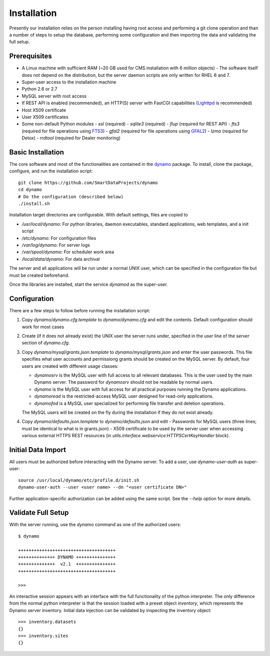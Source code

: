 Installation
------------

Presently our installation relies on the person installing having root access and performing a git clone operation and than a number of steps to setup the database, performing some configuration and then importing the data and validating the full setup.

Prerequisites
.............

- A Linux machine with sufficient RAM (~20 GB used for CMS installation with 6 million objects)
  - The software itself does not depend on the distribution, but the server daemon scripts are only written for RHEL 6 and 7.
- Super-user access to the installation machine
- Python 2.6 or 2.7
- MySQL server with root access
- If REST API is enabled (recommended), an HTTP(S) server with FastCGI capabilities (`Lighttpd <https://www.lighttpd.net/>`_ is recommended)
- Host X509 certificate
- User X509 certificates
- Some non-default Python modules
  - `ssl` (required)
  - `sqlite3` (required)
  - `flup` (required for REST API)
  - `fts3` (required for file operations using `FTS3 <https://fts.web.cern.ch/>`_)
  - `gfal2` (required for file operations using `GFAL2 <https://dmc.web.cern.ch/projects/gfal-2/home>`_)
  - `lzma` (required for Detox)
  - `rrdtool` (required for Dealer monitoring)

Basic Installation
..................

The core software and most of the functionalities are contained in the `dynamo <https://github.com/SmartDataProjects/dynamo>`_ package. To install, clone the package, configure, and run the installation script:
::

  git clone https://github.com/SmartDataProjects/dynamo
  cd dynamo
  # Do the configuration (described below)
  ./install.sh

Installation target directories are configurable. With default settings, files are copied to

- `/usr/local/dynamo`: For python libraries, daemon executables, standard applications, web templates, and a init script
- `/etc/dynamo`: For configuration files
- `/var/log/dynamo`: For server logs
- `/var/spool/dynamo`: For scheduler work area
- `/local/data/dynamo`: For data archival

The server and all applications will be run under a normal UNIX user, which can be specified in the configuration file but must be created beforehand.

Once the libraries are installed, start the service `dynamod` as the super-user.

Configuration
.............

There are a few steps to follow before running the installation script:

#. Copy `dynamo/dynamo.cfg.template` to `dynamo/dynamo.cfg` and edit the contents. Default configuration should work for most cases
#. Create (if it does not already exist) the UNIX user the server runs under, specified in the `user` line of the `server` section of `dynamo.cfg`.
#. Copy `dynamo/mysql/grants.json.template` to `dynamo/mysql/grants.json` and enter the user passwords. This file specifies what user accounts and permissiong grants should be created on the MySQL server. By default, four users are created with different usage classes:

   - `dynamosrv` is the MySQL user with full access to all relevant databases. This is the user used by the main Dynamo server. The password for `dynamosrv` should not be readable by normal users.
   - `dynamo` is the MySQL user with full access for all practical purposes running the Dynamo applications.
   - `dynamoread` is the restricted-access MySQL user designed for read-only applications.
   - `dynamofod` is a MySQL user specialized for performing file transfer and deletion operations.

   The MySQL users will be created on the fly during the installation if they do not exist already.
#. Copy `dynamo/defaults.json.template` to `dynamo/defaults.json` and edit
   - Passwords for MySQL users (three lines; must be identical to what is in grants.json)
   - X509 certificate to be used by the server user when accessing various external HTTPS REST resources (in `utils.interface.webservice:HTTPSCertKeyHandler` block).


Initial Data Import
...................

All users must be authorized before interacting with the Dynamo server. To add a user, use `dynamo-user-auth` as super-user:

::
  
  source /usr/local/dynamo/etc/profile.d/init.sh
  dynamo-user-auth --user <user name> --dn "<user certificate DN>"

Further application-specific authorization can be added using the same script. See the `--help` option for more details.



Validate Full Setup
...................

With the server running, use the `dynamo` command as one of the authorized users:

::

  $ dynamo

  +++++++++++++++++++++++++++++++++++++
  ++++++++++++++ DYNAMO +++++++++++++++
  ++++++++++++++  v2.1  +++++++++++++++
  +++++++++++++++++++++++++++++++++++++
  
  >>> 

An interactive session appears with an interface with the full functionality of the python interpreter. The only difference from the normal python interpreter is that the session loaded with a preset object `inventory`, which represents the Dynamo server inventory. Initial data injection can be validated by inspecting the inventory object:

::

  >>> inventory.datasets
  {}
  >>> inventory.sites
  {}
